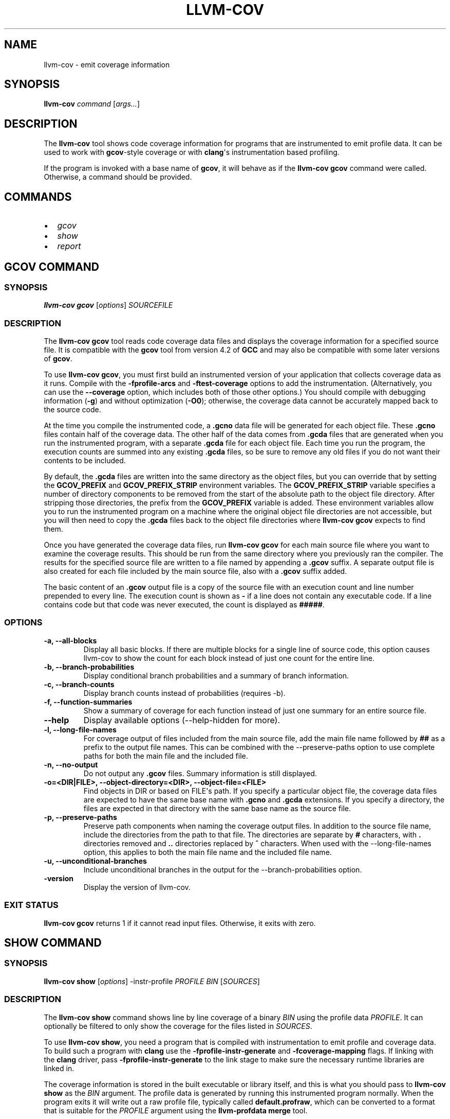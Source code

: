 .\" $FreeBSD: head/usr.bin/clang/llvm-cov/llvm-cov.1 296417 2016-03-05 20:24:31Z dim $
.\" Man page generated from reStructuredText.
.
.TH "LLVM-COV" "1" "2016-03-03" "3.8" "LLVM"
.SH NAME
llvm-cov \- emit coverage information
.
.nr rst2man-indent-level 0
.
.de1 rstReportMargin
\\$1 \\n[an-margin]
level \\n[rst2man-indent-level]
level margin: \\n[rst2man-indent\\n[rst2man-indent-level]]
-
\\n[rst2man-indent0]
\\n[rst2man-indent1]
\\n[rst2man-indent2]
..
.de1 INDENT
.\" .rstReportMargin pre:
. RS \\$1
. nr rst2man-indent\\n[rst2man-indent-level] \\n[an-margin]
. nr rst2man-indent-level +1
.\" .rstReportMargin post:
..
.de UNINDENT
. RE
.\" indent \\n[an-margin]
.\" old: \\n[rst2man-indent\\n[rst2man-indent-level]]
.nr rst2man-indent-level -1
.\" new: \\n[rst2man-indent\\n[rst2man-indent-level]]
.in \\n[rst2man-indent\\n[rst2man-indent-level]]u
..
.SH SYNOPSIS
.sp
\fBllvm\-cov\fP \fIcommand\fP [\fIargs...\fP]
.SH DESCRIPTION
.sp
The \fBllvm\-cov\fP tool shows code coverage information for
programs that are instrumented to emit profile data. It can be used to
work with \fBgcov\fP\-style coverage or with \fBclang\fP\(aqs instrumentation
based profiling.
.sp
If the program is invoked with a base name of \fBgcov\fP, it will behave as if
the \fBllvm\-cov gcov\fP command were called. Otherwise, a command should
be provided.
.SH COMMANDS
.INDENT 0.0
.IP \(bu 2
\fI\%gcov\fP
.IP \(bu 2
\fI\%show\fP
.IP \(bu 2
\fI\%report\fP
.UNINDENT
.SH GCOV COMMAND
.SS SYNOPSIS
.sp
\fBllvm\-cov gcov\fP [\fIoptions\fP] \fISOURCEFILE\fP
.SS DESCRIPTION
.sp
The \fBllvm\-cov gcov\fP tool reads code coverage data files and displays
the coverage information for a specified source file. It is compatible with the
\fBgcov\fP tool from version 4.2 of \fBGCC\fP and may also be compatible with some
later versions of \fBgcov\fP\&.
.sp
To use \fBllvm\-cov gcov\fP, you must first build an instrumented version
of your application that collects coverage data as it runs. Compile with the
\fB\-fprofile\-arcs\fP and \fB\-ftest\-coverage\fP options to add the
instrumentation. (Alternatively, you can use the \fB\-\-coverage\fP option, which
includes both of those other options.) You should compile with debugging
information (\fB\-g\fP) and without optimization (\fB\-O0\fP); otherwise, the
coverage data cannot be accurately mapped back to the source code.
.sp
At the time you compile the instrumented code, a \fB\&.gcno\fP data file will be
generated for each object file. These \fB\&.gcno\fP files contain half of the
coverage data. The other half of the data comes from \fB\&.gcda\fP files that are
generated when you run the instrumented program, with a separate \fB\&.gcda\fP
file for each object file. Each time you run the program, the execution counts
are summed into any existing \fB\&.gcda\fP files, so be sure to remove any old
files if you do not want their contents to be included.
.sp
By default, the \fB\&.gcda\fP files are written into the same directory as the
object files, but you can override that by setting the \fBGCOV_PREFIX\fP and
\fBGCOV_PREFIX_STRIP\fP environment variables. The \fBGCOV_PREFIX_STRIP\fP
variable specifies a number of directory components to be removed from the
start of the absolute path to the object file directory. After stripping those
directories, the prefix from the \fBGCOV_PREFIX\fP variable is added. These
environment variables allow you to run the instrumented program on a machine
where the original object file directories are not accessible, but you will
then need to copy the \fB\&.gcda\fP files back to the object file directories
where \fBllvm\-cov gcov\fP expects to find them.
.sp
Once you have generated the coverage data files, run \fBllvm\-cov gcov\fP
for each main source file where you want to examine the coverage results. This
should be run from the same directory where you previously ran the
compiler. The results for the specified source file are written to a file named
by appending a \fB\&.gcov\fP suffix. A separate output file is also created for
each file included by the main source file, also with a \fB\&.gcov\fP suffix added.
.sp
The basic content of an \fB\&.gcov\fP output file is a copy of the source file with
an execution count and line number prepended to every line. The execution
count is shown as \fB\-\fP if a line does not contain any executable code. If
a line contains code but that code was never executed, the count is displayed
as \fB#####\fP\&.
.SS OPTIONS
.INDENT 0.0
.TP
.B \-a, \-\-all\-blocks
Display all basic blocks. If there are multiple blocks for a single line of
source code, this option causes llvm\-cov to show the count for each block
instead of just one count for the entire line.
.UNINDENT
.INDENT 0.0
.TP
.B \-b, \-\-branch\-probabilities
Display conditional branch probabilities and a summary of branch information.
.UNINDENT
.INDENT 0.0
.TP
.B \-c, \-\-branch\-counts
Display branch counts instead of probabilities (requires \-b).
.UNINDENT
.INDENT 0.0
.TP
.B \-f, \-\-function\-summaries
Show a summary of coverage for each function instead of just one summary for
an entire source file.
.UNINDENT
.INDENT 0.0
.TP
.B \-\-help
Display available options (\-\-help\-hidden for more).
.UNINDENT
.INDENT 0.0
.TP
.B \-l, \-\-long\-file\-names
For coverage output of files included from the main source file, add the
main file name followed by \fB##\fP as a prefix to the output file names. This
can be combined with the \-\-preserve\-paths option to use complete paths for
both the main file and the included file.
.UNINDENT
.INDENT 0.0
.TP
.B \-n, \-\-no\-output
Do not output any \fB\&.gcov\fP files. Summary information is still
displayed.
.UNINDENT
.INDENT 0.0
.TP
.B \-o=<DIR|FILE>, \-\-object\-directory=<DIR>, \-\-object\-file=<FILE>
Find objects in DIR or based on FILE\(aqs path. If you specify a particular
object file, the coverage data files are expected to have the same base name
with \fB\&.gcno\fP and \fB\&.gcda\fP extensions. If you specify a directory, the
files are expected in that directory with the same base name as the source
file.
.UNINDENT
.INDENT 0.0
.TP
.B \-p, \-\-preserve\-paths
Preserve path components when naming the coverage output files. In addition
to the source file name, include the directories from the path to that
file. The directories are separate by \fB#\fP characters, with \fB\&.\fP directories
removed and \fB\&..\fP directories replaced by \fB^\fP characters. When used with
the \-\-long\-file\-names option, this applies to both the main file name and the
included file name.
.UNINDENT
.INDENT 0.0
.TP
.B \-u, \-\-unconditional\-branches
Include unconditional branches in the output for the \-\-branch\-probabilities
option.
.UNINDENT
.INDENT 0.0
.TP
.B \-version
Display the version of llvm\-cov.
.UNINDENT
.SS EXIT STATUS
.sp
\fBllvm\-cov gcov\fP returns 1 if it cannot read input files.  Otherwise,
it exits with zero.
.SH SHOW COMMAND
.SS SYNOPSIS
.sp
\fBllvm\-cov show\fP [\fIoptions\fP] \-instr\-profile \fIPROFILE\fP \fIBIN\fP [\fISOURCES\fP]
.SS DESCRIPTION
.sp
The \fBllvm\-cov show\fP command shows line by line coverage of a binary
\fIBIN\fP using the profile data \fIPROFILE\fP\&. It can optionally be filtered to only
show the coverage for the files listed in \fISOURCES\fP\&.
.sp
To use \fBllvm\-cov show\fP, you need a program that is compiled with
instrumentation to emit profile and coverage data. To build such a program with
\fBclang\fP use the \fB\-fprofile\-instr\-generate\fP and \fB\-fcoverage\-mapping\fP
flags. If linking with the \fBclang\fP driver, pass \fB\-fprofile\-instr\-generate\fP
to the link stage to make sure the necessary runtime libraries are linked in.
.sp
The coverage information is stored in the built executable or library itself,
and this is what you should pass to \fBllvm\-cov show\fP as the \fIBIN\fP
argument. The profile data is generated by running this instrumented program
normally. When the program exits it will write out a raw profile file,
typically called \fBdefault.profraw\fP, which can be converted to a format that
is suitable for the \fIPROFILE\fP argument using the \fBllvm\-profdata merge\fP
tool.
.SS OPTIONS
.INDENT 0.0
.TP
.B \-show\-line\-counts
Show the execution counts for each line. This is enabled by default, unless
another \fB\-show\fP option is used.
.UNINDENT
.INDENT 0.0
.TP
.B \-show\-expansions
Expand inclusions, such as preprocessor macros or textual inclusions, inline
in the display of the source file.
.UNINDENT
.INDENT 0.0
.TP
.B \-show\-instantiations
For source regions that are instantiated multiple times, such as templates in
\fBC++\fP, show each instantiation separately as well as the combined summary.
.UNINDENT
.INDENT 0.0
.TP
.B \-show\-regions
Show the execution counts for each region by displaying a caret that points to
the character where the region starts.
.UNINDENT
.INDENT 0.0
.TP
.B \-show\-line\-counts\-or\-regions
Show the execution counts for each line if there is only one region on the
line, but show the individual regions if there are multiple on the line.
.UNINDENT
.INDENT 0.0
.TP
.B \-use\-color[=VALUE]
Enable or disable color output. By default this is autodetected.
.UNINDENT
.INDENT 0.0
.TP
.B \-arch=<name>
If the covered binary is a universal binary, select the architecture to use.
It is an error to specify an architecture that is not included in the
universal binary or to use an architecture that does not match a
non\-universal binary.
.UNINDENT
.INDENT 0.0
.TP
.B \-name=<NAME>
Show code coverage only for functions with the given name.
.UNINDENT
.INDENT 0.0
.TP
.B \-name\-regex=<PATTERN>
Show code coverage only for functions that match the given regular expression.
.UNINDENT
.INDENT 0.0
.TP
.B \-line\-coverage\-gt=<N>
Show code coverage only for functions with line coverage greater than the
given threshold.
.UNINDENT
.INDENT 0.0
.TP
.B \-line\-coverage\-lt=<N>
Show code coverage only for functions with line coverage less than the given
threshold.
.UNINDENT
.INDENT 0.0
.TP
.B \-region\-coverage\-gt=<N>
Show code coverage only for functions with region coverage greater than the
given threshold.
.UNINDENT
.INDENT 0.0
.TP
.B \-region\-coverage\-lt=<N>
Show code coverage only for functions with region coverage less than the given
threshold.
.UNINDENT
.SH REPORT COMMAND
.SS SYNOPSIS
.sp
\fBllvm\-cov report\fP [\fIoptions\fP] \-instr\-profile \fIPROFILE\fP \fIBIN\fP [\fISOURCES\fP]
.SS DESCRIPTION
.sp
The \fBllvm\-cov report\fP command displays a summary of the coverage of a
binary \fIBIN\fP using the profile data \fIPROFILE\fP\&. It can optionally be filtered to
only show the coverage for the files listed in \fISOURCES\fP\&.
.sp
If no source files are provided, a summary line is printed for each file in the
coverage data. If any files are provided, summaries are shown for each function
in the listed files instead.
.sp
For information on compiling programs for coverage and generating profile data,
see \fI\%SHOW COMMAND\fP\&.
.SS OPTIONS
.INDENT 0.0
.TP
.B \-use\-color[=VALUE]
Enable or disable color output. By default this is autodetected.
.UNINDENT
.INDENT 0.0
.TP
.B \-arch=<name>
If the covered binary is a universal binary, select the architecture to use.
It is an error to specify an architecture that is not included in the
universal binary or to use an architecture that does not match a
non\-universal binary.
.UNINDENT
.SH AUTHOR
Maintained by The LLVM Team (http://llvm.org/).
.SH COPYRIGHT
2003-2016, LLVM Project
.\" Generated by docutils manpage writer.
.
